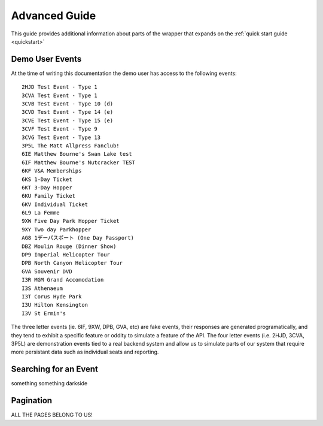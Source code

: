 .. _advanced:

Advanced Guide
--------------

This guide provides additional information about parts of the wrapper that
expands on the :ref:`quick start guide <quickstart>`

Demo User Events
================

.. _demo_events:

At the time of writing this documentation the demo user has access to the
following events::

    2HJD Test Event - Type 1
    3CVA Test Event - Type 1
    3CVB Test Event - Type 10 (d)
    3CVD Test Event - Type 14 (e)
    3CVE Test Event - Type 15 (e)
    3CVF Test Event - Type 9
    3CVG Test Event - Type 13
    3P5L The Matt Allpress Fanclub!
    6IE Matthew Bourne's Swan Lake test
    6IF Matthew Bourne's Nutcracker TEST
    6KF V&A Memberships
    6KS 1-Day Ticket
    6KT 3-Day Hopper
    6KU Family Ticket
    6KV Individual Ticket
    6L9 La Femme
    9XW Five Day Park Hopper Ticket
    9XY Two day Parkhopper
    AG8 1デーパスポート (One Day Passport)
    DBZ Moulin Rouge (Dinner Show)
    DP9 Imperial Helicopter Tour
    DPB North Canyon Helicopter Tour
    GVA Souvenir DVD
    I3R MGM Grand Accomodation
    I3S Athenaeum
    I3T Corus Hyde Park
    I3U Hilton Kensington
    I3V St Ermin's

The three letter events (ie. 6IF, 9XW, DPB, GVA, etc) are fake events, their
responses are generated programatically, and they tend to exhibit a specific 
feature or oddity to simulate a feature of the API. The four letter events 
(i.e. 2HJD, 3CVA, 3P5L) are demonstration events tied to a real backend system
and allow us to simulate parts of our system that require more persistant data
such as individual seats and reporting.


Searching for an Event
======================

.. _event_search:

something something darkside


Pagination
==========

.. _pagination:

ALL THE PAGES BELONG TO US!
